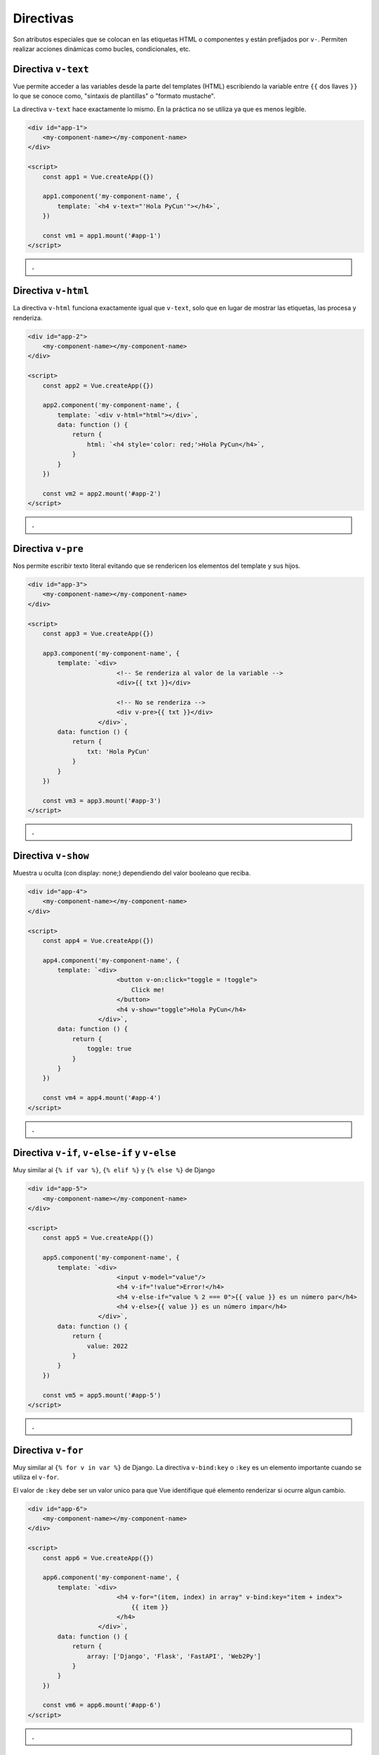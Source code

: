 ==========
Directivas
==========

.. raw:: html

    <script src="https://unpkg.com/vue@3"></script>


Son atributos especiales que se colocan en las etiquetas HTML o
componentes y están prefijados por ``v-``. Permiten realizar
acciones dinámicas como bucles, condicionales, etc.

.. imagen:: https://lenguajejs.com/vuejs/directivas-vue/que-son-directivas/directivas-vue.png


Directiva ``v-text``
====================

Vue permite acceder a las variables desde la parte del templates (HTML) escribiendo la variable
entre ``{{`` dos llaves ``}}`` lo que se conoce como, "sintaxis de plantillas" o "formato mustache".

La directiva ``v-text`` hace exactamente lo mismo. En la práctica no se utiliza ya que es menos legible.

.. code:: html

    <div id="app-1">
        <my-component-name></my-component-name>
    </div>

    <script>
        const app1 = Vue.createApp({})

        app1.component('my-component-name', {
            template: `<h4 v-text="'Hola PyCun'"></h4>`,
        })

        const vm1 = app1.mount('#app-1')
    </script>


.. admonition:: .
    :class: hint

    .. raw:: html

        <div id="app-1">
            <my-component-name></my-component-name>
        </div>

        <script>
            const app1 = Vue.createApp({})

            app1.component('my-component-name', {
                template: `<h4 v-text="txt"></h4>`,
                data: function () {
                    return {
                        txt: 'Hola PyCun',
                    }
                }
            })

            const vm1 = app1.mount('#app-1')
        </script>


Directiva ``v-html``
====================

La directiva ``v-html`` funciona exactamente igual que ``v-text``, solo que en lugar de mostrar
las etiquetas, las procesa y renderiza.

.. code:: html

    <div id="app-2">
        <my-component-name></my-component-name>
    </div>

    <script>
        const app2 = Vue.createApp({})

        app2.component('my-component-name', {
            template: `<div v-html="html"></div>`,
            data: function () {
                return {
                    html: `<h4 style='color: red;'>Hola PyCun</h4>`,
                }
            }
        })

        const vm2 = app2.mount('#app-2')
    </script>


.. admonition:: .
    :class: hint

    .. raw:: html

        <div id="app-2">
            <my-component-name></my-component-name>
        </div>

        <script>
            const app2 = Vue.createApp({})

            app2.component('my-component-name', {
                template: `<div v-html="html"></div>`,
                data: function () {
                    return {
                        html: `<h4 style='color: red;'>Hola PyCun</h4>`,
                    }
                }
            })

            const vm2 = app2.mount('#app-2')
        </script>

Directiva ``v-pre``
===================

Nos permite escribir texto literal evitando que se rendericen los elementos del template y sus hijos.


.. code:: html

    <div id="app-3">
        <my-component-name></my-component-name>
    </div>

    <script>
        const app3 = Vue.createApp({})

        app3.component('my-component-name', {
            template: `<div>
                            <!-- Se renderiza al valor de la variable -->
                            <div>{{ txt }}</div>

                            <!-- No se renderiza -->
                            <div v-pre>{{ txt }}</div>
                       </div>`,
            data: function () {
                return {
                    txt: 'Hola PyCun'
                }
            }
        })

        const vm3 = app3.mount('#app-3')
    </script>


.. admonition:: .
    :class: hint

    .. raw:: html

        <div id="app-3">
            <my-component-name></my-component-name>
        </div>

        <script>
            const app3 = Vue.createApp({})

            app3.component('my-component-name', {
                template: `<div>
                                <!-- Se renderiza al valor de la variable -->
                                <div>{{ txt }}</div>

                                <!-- No se renderiza -->
                                <div v-pre>{{ txt }}</div>
                           </div>`,
                data: function () {
                    return {
                        txt: 'Hola PyCun'
                    }
                }
            })

            const vm3 = app3.mount('#app-3')
        </script>


Directiva ``v-show``
=====================

Muestra u oculta (con display: none;) dependiendo del valor booleano que reciba.


.. code:: html

    <div id="app-4">
        <my-component-name></my-component-name>
    </div>

    <script>
        const app4 = Vue.createApp({})

        app4.component('my-component-name', {
            template: `<div>
                            <button v-on:click="toggle = !toggle">
                                Click me!
                            </button>
                            <h4 v-show="toggle">Hola PyCun</h4>
                       </div>`,
            data: function () {
                return {
                    toggle: true
                }
            }
        })

        const vm4 = app4.mount('#app-4')
    </script>


.. admonition:: .
    :class: hint

    .. raw:: html

        <div id="app-4">
            <my-component-name></my-component-name>
        </div>

        <script>
            const app4 = Vue.createApp({})

            app4.component('my-component-name', {
                template: `<div>
                            <button v-on:click="toggle = !toggle">
                                Click me!
                            </button>
                            <h4 v-show="toggle">Hola PyCun</h4>
                       </div>`,
                data: function () {
                    return {
                        toggle: true
                    }
                }
            })

            const vm4 = app4.mount('#app-4')
        </script>


Directiva ``v-if``, ``v-else-if`` y ``v-else``
==============================================

Muy similar al ``{% if var %}``, ``{% elif %}`` y ``{% else %}`` de Django

.. code:: html

    <div id="app-5">
        <my-component-name></my-component-name>
    </div>

    <script>
        const app5 = Vue.createApp({})

        app5.component('my-component-name', {
            template: `<div>
                            <input v-model="value"/>
                            <h4 v-if="!value">Error!</h4>
                            <h4 v-else-if="value % 2 === 0">{{ value }} es un número par</h4>
                            <h4 v-else>{{ value }} es un número impar</h4>
                       </div>`,
            data: function () {
                return {
                    value: 2022
                }
            }
        })

        const vm5 = app5.mount('#app-5')
    </script>


.. admonition:: .
    :class: hint

    .. raw:: html

        <div id="app-5">
            <my-component-name></my-component-name>
        </div>

        <script>
            const app5 = Vue.createApp({})

            app5.component('my-component-name', {
                template: `<div>
                                <input v-model="value"/>
                                <h4 v-if="value % 2 === 0">{{ value }} es un número par</h4>
                                <h4 v-else>{{ value }} es un número impar</h4>
                           </div>`,
                data: function () {
                    return {
                        value: 2022
                    }
                }
            })

            const vm5 = app5.mount('#app-5')
        </script>


Directiva ``v-for``
===================

Muy similar al ``{% for v in var %}`` de Django. La directiva ``v-bind:key`` o ``:key``
es un elemento importante cuando se utiliza el ``v-for``.

El valor de ``:key`` debe ser un valor unico para que Vue identifique qué elemento
renderizar si ocurre algun cambio.

.. code:: html

    <div id="app-6">
        <my-component-name></my-component-name>
    </div>

    <script>
        const app6 = Vue.createApp({})

        app6.component('my-component-name', {
            template: `<div>
                            <h4 v-for="(item, index) in array" v-bind:key="item + index">
                                {{ item }}
                            </h4>
                       </div>`,
            data: function () {
                return {
                    array: ['Django', 'Flask', 'FastAPI', 'Web2Py']
                }
            }
        })

        const vm6 = app6.mount('#app-6')
    </script>


.. admonition:: .
    :class: hint

    .. raw:: html

        <div id="app-6">
            <my-component-name></my-component-name>
        </div>

        <script>
            const app6 = Vue.createApp({})

            app6.component('my-component-name', {
                template: `<div>
                                <h4 v-for="(item, index) in array" v-bind:key="item + index">
                                    {{ item }}
                                </h4>
                           </div>`,
                data: function () {
                    return {
                        array: ['Django', 'Flask', 'FastAPI', 'Web2Py']
                    }
                }
            })

            const vm6 = app6.mount('#app-6')
        </script>



Directiva ``v-on`` **
=====================

La directiva v-on (abreviada como @) es una directiva utilizada para gestionar los eventos del DOM,
haciendo más cómodo y práctico su uso, permitiendo escribir mucho menos código.

.. code:: html

    <button class="alert">Click me</button>

    <script>
        const button = document.querySelector("button.alert");
        button.addEventListener("click", () => {
          alert("Hola PyCun");
        });
    </script>


.. admonition:: .
    :class: hint

    .. raw:: html

        <button class="alert">Click me</button>

        <script>
            const button = document.querySelector("button.alert")
            button.addEventListener("click", () => {
              alert("Hola PyCun")
            })
        </script>

Así pues, nos ahorramos realizar ``.addEventListener()``, y en su lugar definimos las acciones de forma
mucho más directa.


.. code:: html

    <div id="app-7">
        <my-component-name></my-component-name>
    </div>

    <script>
        const app7 = Vue.createApp({})

        app7.component('my-component-name', {
            template: `
                        <button v-on:click="handleClick">Click me</button>`,
            methods: {
                handleClick: function () {
                    alert("Hola PyCun")
                }
            }
        })

        const vm7 = app7.mount('#app-7')
    </script>


.. admonition:: .
    :class: hint

    .. raw:: html

        <div id="app-7">
            <my-component-name></my-component-name>
        </div>

        <script>
            const app7 = Vue.createApp({})

            app7.component('my-component-name', {
                template: `
                        <button v-on:click="handleClick">Click me</button>`,
                methods: {
                    handleClick: function () {
                        alert("Hola PyCun")
                    }
                }
            })

            const vm7 = app7.mount('#app-7')
        </script>



.. code:: html

    <div id="app-8">
        <my-component-name></my-component-name>
    </div>

    <script>
        const app8 = Vue.createApp({})

        app8.component('my-component-name', {
            template: `
                        <label for="onInput">onInput</label>
                        <input
                            id="onInput"
                            v-on:input="handleOnInputEvent"
                        />
                        <p>onInput: {{ onInputMessage }}</p>
                        <br><br>

                        <label for="onChange">onChange</label>
                        <input
                            id="onChange"
                            @change="handleOnChangeEvent"
                        />
                        <p>onChange: {{ onChangeMessage }}</p>
                      `,
            data: function () {
                return {
                    onInputMessage: 'Hola PyCun',
                    onChangeMessage: 'Hola PyCun'
                }
            },
            methods: {
                handleOnInputEvent: function (e) {
                    this.onInputMessage = e.target.value;
                },
                handleOnChangeEvent: function (e) {
                    this.onChangeMessage = e.target.value;
                }
            }
        })

        const vm8 = app8.mount('#app-8')
    </script>


.. admonition:: .
    :class: hint

    .. raw:: html

        <div id="app-8">
            <my-component-name></my-component-name>
        </div>

        <script>
            const app8 = Vue.createApp({})

            app8.component('my-component-name', {
                template: `
                        <label for="onInput">onInput</label>
                        <input
                            id="onInput"
                            v-on:input="handleOnInputEvent"
                        />
                        <p>onInput: {{ onInputMessage }}</p>
                        <br><br>

                        <label for="onChange">onChange</label>
                        <input
                            id="onChange"
                            @change="handleOnChangeEvent"
                        />
                        <p>onChange: {{ onChangeMessage }}</p>
                      `,
                data: function () {
                    return {
                        onInputMessage: 'Hola PyCun',
                        onChangeMessage: 'Hola PyCun'
                    }
                },
                methods: {
                    handleOnInputEvent: function (e) {
                        this.onInputMessage = e.target.value;
                    },
                    handleOnChangeEvent: function (e) {
                        this.onChangeMessage = e.target.value;
                    }
                }
            })

            const vm8 = app8.mount('#app-8')
        </script>


Directiva ``v-bind`` **
=======================

La directiva v-bind (abreviada como : ) **es una de las directivas más utilizadas y populares de Vue**.

Esta directiva permite enlazar (bindear) una variable de Vue con un atributo específico de una etiqueta HTML
o props de nuestros componentes. De esta forma, podemos hacer dinamico el valor de un atributo HTML.

.. code:: html

    <div id="app-9">
        <my-component-name></my-component-name>
    </div>

    <script>
        const app9 = Vue.createApp({})

        app9.component('my-component-name', {
            template: `
                        <p>https://static.djangoproject.com/img/logo-django.42234b631760.svg</p>
                        <p>https://flask.palletsprojects.com/en/2.1.x/_images/flask-logo.png</p>
                        <p>https://fastapi.tiangolo.com/img/logo-margin/logo-teal.png</p>
                        <input @input="handleOnInputEvent"/>
                        <img v-bind:src="source"/>
                      `,
                data: function () {
                    return {
                        source: '',
                    }
                },
                methods: {
                    handleOnInputEvent: function (e) {
                        this.source = e.target.value
                    },
                }
        })

        const vm9 = app9.mount('#app-9')
    </script>


.. admonition:: .
    :class: hint

    .. raw:: html

        <div id="app-9">
            <my-component-name></my-component-name>
        </div>

        <script>
            const app9 = Vue.createApp({})

            app9.component('my-component-name', {
                template: `
                        <p>https://static.djangoproject.com/img/logo-django.42234b631760.svg</p>
                        <p>https://flask.palletsprojects.com/en/2.1.x/_images/flask-logo.png</p>
                        <p>https://fastapi.tiangolo.com/img/logo-margin/logo-teal.png</p>
                        <input @input="handleOnInputEvent"/>
                        <img v-bind:src="source"/>
                      `,
                data: function () {
                    return {
                        source: '',
                    }
                },
                methods: {
                    handleOnInputEvent: function (e) {
                        this.source = e.target.value
                    },
                }
            })

            const vm9 = app9.mount('#app-9')
        </script>


Bindeo de clases ``:class``
~~~~~~~~~~~~~~~~~~~~~~~~~~~

Permite añadir clases CSS a un elemento HTML


Bindeo de clases ``:class`` - ``string``
~~~~~~~~~~~~~~~~~~~~~~~~~~~~~~~~~~~~~~~~

Aplica la clase indicada en className al elemento

.. code:: html

    <div id="app-10">
        <my-component-name></my-component-name>
    </div>

    <script>
        const app10 = Vue.createApp({})

        app10.component('my-component-name', {
            template: `<h4 :class="className"> Hola PyCun </h4>`,
            data: function () {
                return {
                    className: 'color-red',
                }
            },
        })

        const vm10 = app10.mount('#app-10')
    </script>
    <style>
        .color-red {
            color: red;
        }
        .border-yellow {
            border: solid 10px yellow;
        }
        .bg-color-cyan {
            background-color: cyan;
        }
    </style>


.. admonition:: .
    :class: hint

    .. raw:: html

        <div id="app-10">
            <my-component-name></my-component-name>
        </div>

        <script>
            const app10 = Vue.createApp({})

            app10.component('my-component-name', {
                template: `<h4 :class="className"> Hola PyCun </h4>`,
                data: function () {
                    return {
                        className: 'color-red',
                    }
                },
            })

            const vm10 = app10.mount('#app-10')
        </script>
        <style>
            .color-red {
                color: red;
            }
            .border-yellow {
                border: solid 10px yellow;
            }
            .bg-color-cyan {
                background-color: cyan;
            }
        </style>

Bindeo de clases ``:class`` - ``array``
~~~~~~~~~~~~~~~~~~~~~~~~~~~~~~~~~~~~~~~~

Aplica todas las clases contenidas en className a la vez.

.. code:: html

    <div id="app-11">
        <my-component-name></my-component-name>
    </div>

    <script>
        const app11 = Vue.createApp({})

        app11.component('my-component-name', {
            template: `<h4 :class="className"> Hola PyCun </h4>`,
            data: function () {
                return {
                    className: ['color-red', 'border-yellow', 'bg-color-cyan'],
                }
            },
        })

        const vm11 = app11.mount('#app-11')
    </script>
    <style>
        .color-red {
            color: red;
        }
        .border-yellow {
            border: solid 10px yellow;
        }
        .bg-color-cyan {
            background-color: cyan;
        }
    </style>


.. admonition:: .
    :class: hint

    .. raw:: html

        <div id="app-11">
            <my-component-name></my-component-name>
        </div>

        <script>
            const app11 = Vue.createApp({})

            app11.component('my-component-name', {
                template: `<h4 :class="className"> Hola PyCun </h4>`,
                data: function () {
                    return {
                        className: ['color-red', 'border-yellow', 'bg-color-cyan'],
                    }
                },
            })

            const vm11 = app11.mount('#app-11')
        </script>
        <style>
            .color-red {
                color: red;
            }
            .border-yellow {
                border: solid 10px yellow;
            }
            .bg-color-cyan {
                background-color: cyan;
            }
        </style>

Bindeo de clases ``:class`` - ``object``
~~~~~~~~~~~~~~~~~~~~~~~~~~~~~~~~~~~~~~~~
Aplica todas las clases (el nombre de la key) que estén a true.

.. code:: html

    <div id="app-12">
        <my-component-name></my-component-name>
    </div>

    <script>
        const app12 = Vue.createApp({})

        app12.component('my-component-name', {
            template: `<h4 :class="className"> Hola PyCun </h4>`,
            data: function () {
                return {
                    className: {
                        'color-red': true,
                        'border-yellow': true,
                        'bg-color-cyan': false,
                    },
                }
            },
        })

        const vm12 = app12.mount('#app-12')
    </script>
    <style>
        .color-red {
            color: red;
        }
        .border-yellow {
            border: solid 10px yellow;
        }
        .bg-color-cyan {
            background-color: cyan;
        }
    </style>


.. admonition:: .
    :class: hint

    .. raw:: html

        <div id="app-12">
            <my-component-name></my-component-name>
        </div>

        <script>
            const app12 = Vue.createApp({})

            app12.component('my-component-name', {
                template: `<h4 :class="className"> Hola PyCun </h4>`,
                data: function () {
                    return {
                        className: {
                            'color-red': true,
                            'border-yellow': true,
                            'bg-color-cyan': false,
                        },
                    }
                },
            })

            const vm12 = app12.mount('#app-12')
        </script>
        <style>
            .color-red {
                color: red;
            }
            .border-yellow {
                border: solid 10px yellow;
            }
            .bg-color-cyan {
                background-color: cyan;
            }
        </style>



Bindeo de estilos ``:style``
~~~~~~~~~~~~~~~~~~~~~~~~~~~~


Bindeo de estilos ``:style`` - ``string``
~~~~~~~~~~~~~~~~~~~~~~~~~~~~~~~~~~~~~~~~~

Aplica la clase indicada en className al elemento

.. code:: html

    <div id="app-13">
        <my-component-name></my-component-name>
    </div>

    <script>
        const app13 = Vue.createApp({})

        app13.component('my-component-name', {
            template: `<h4 :style="styles"> Hola PyCun </h4>`,
            data: function () {
                return {
                    styles: 'color: red',
                }
            },
        })

        const vm13 = app13.mount('#app-13')
    </script>



.. admonition:: .
    :class: hint

    .. raw:: html

        <div id="app-13">
            <my-component-name></my-component-name>
        </div>

        <script>
            const app13 = Vue.createApp({})

            app13.component('my-component-name', {
                template: `<h4 :style="styles"> Hola PyCun </h4>`,
                data: function () {
                    return {
                        styles: 'color: red',
                    }
                },
            })

            const vm13 = app13.mount('#app-13')
        </script>

Bindeo de estilos ``:style`` - ``array``
~~~~~~~~~~~~~~~~~~~~~~~~~~~~~~~~~~~~~~~~

Aplica todas las clases contenidas en className a la vez.

.. code:: html

    <div id="app-14">
        <my-component-name></my-component-name>
    </div>

    <script>
        const app14 = Vue.createApp({})

        app14.component('my-component-name', {
            template: `<h4 :style="styles"> Hola PyCun </h4>`,
            data: function () {
                return {
                    styles: [
                        'color: red',
                        'border: solid 10px yellow',
                        'background-color: cyan'
                    ],
                }
            },
        })

        const vm14 = app14.mount('#app-14')
    </script>


.. admonition:: .
    :class: hint

    .. raw:: html

        <div id="app-14">
            <my-component-name></my-component-name>
        </div>

        <script>
            const app14 = Vue.createApp({})

            app14.component('my-component-name', {
                template: `<h4 :style="styles"> Hola PyCun </h4>`,
                data: function () {
                    return {
                        styles: [
                            'color: red',
                            'border: solid 10px yellow',
                            'background-color: cyan'
                        ],
                    }
                },
            })

            const vm14 = app14.mount('#app-14')
        </script>


Bindeo de estilos ``:style`` - ``object``
~~~~~~~~~~~~~~~~~~~~~~~~~~~~~~~~~~~~~~~~~
Aplica todas las clases (el nombre de la key) que estén a true.

.. code:: html

    <div id="app-15">
        <my-component-name></my-component-name>
    </div>

    <script>
        const app15 = Vue.createApp({})

        app15.component('my-component-name', {
            template: `<h4 :style="styles"> Hola PyCun </h4>`,
            data: function () {
                return {
                    styles: {
                        color: 'red',
                        border: 'solid 10px yellow',
                    },
                }
            },
        })

        const vm15 = app15.mount('#app-15')
    </script>


.. admonition:: .
    :class: hint

    .. raw:: html

        <div id="app-15">
            <my-component-name></my-component-name>
        </div>

        <script>
            const app15 = Vue.createApp({})

            app15.component('my-component-name', {
                template: `<h4 :style="styles"> Hola PyCun </h4>`,
                data: function () {
                    return {
                        styles: {
                            color: 'red',
                            border: 'solid 10px yellow',
                        },
                    }
                },
            })

            const vm15 = app15.mount('#app-15')
        </script>


Directiva ``v-model``
=====================

Esta directiva permite crear un modelo de datos bidireccional. entre un elemento HTML concreto y una variable de Vue.
Es decir, **podemos sincronizar el contenido de una variable de Vue con el contenido que tenga un elemento HTML**.


Recordando ``v-bind``
~~~~~~~~~~~~~~~~~~~~~

.. code:: html

    <div id="app-16">
        <my-component-name></my-component-name>
    </div>

    <script>
        const app16 = Vue.createApp({})

        app16.component('my-component-name', {
            template: `
                <input
                    id="input-app-16"
                    type="text"
                    v-bind:value="inputValue"
                />
                <p>{{ inputValue }}</p>
            `,
            data: function () {
                return {
                    inputValue: 'Hola PyCun',
                }
            },
        })

        const vm16 = app16.mount('#app-16')
    </script>


.. admonition:: .
    :class: hint

    .. raw:: html

        <div id="app-16">
            <my-component-name></my-component-name>
        </div>

        <script>
            const app16 = Vue.createApp({})

            app16.component('my-component-name', {
                template: `
                    <input
                        id="input-app-16"
                        type="text"
                        v-bind:value="inputValue"
                    />
                    <p>{{ inputValue }}</p>
                `,
                data: function () {
                    return {
                        inputValue: 'Hola PyCun',
                    }
                },
            })

            const vm16 = app16.mount('#app-16')
        </script>


Recordando ``v-on``
~~~~~~~~~~~~~~~~~~~

.. code:: html

    <div id="app-17">
        <my-component-name></my-component-name>
    </div>

    <script>
        const app17 = Vue.createApp({})

        app17.component('my-component-name', {
            template: `
                <input
                    id="input-app-17"
                    type="text"
                    v-on:input="(e) => inputValue = e.target.value"
                />
                <p>{{ inputValue }}</p>
            `,
            data: function () {
                return {
                    inputValue: 'Hola PyCun',
                }
            },
        })

        const vm17 = app17.mount('#app-17')
    </script>


.. admonition:: .
    :class: hint

    .. raw:: html

        <div id="app-17">
            <my-component-name></my-component-name>
        </div>

        <script>
            const app17 = Vue.createApp({})

            app17.component('my-component-name', {
                template: `
                    <input
                        id="input-app-17"
                        type="text"
                        v-on:input="(e) => inputValue = e.target.value"
                    />
                    <p>{{ inputValue }}</p>
                `,
                data: function () {
                    return {
                        inputValue: 'Hola PyCun',
                    }
                },
            })

            const vm17 = app17.mount('#app-17')
        </script>



Bidireccional con ``v-bind`` y ``v-on``
~~~~~~~~~~~~~~~~~~~~~~~~~~~~~~~~~~~~~~~

.. code:: html

    <div id="app-18">
        <my-component-name></my-component-name>
    </div>

    <script>
        const app18 = Vue.createApp({})

        app18.component('my-component-name', {
            template: `
                <input
                    id="input-app-18"
                    type="text"
                    :value="inputValue"
                    @input="(e) => inputValue = e.target.value"
                />
                <p>{{ inputValue }}</p>
            `,
            data: function () {
                return {
                    inputValue: 'Hola PyCun',
                }
            },
        })

        const vm18 = app18.mount('#app-18')
    </script>


.. admonition:: .
    :class: hint

    .. raw:: html

        <div id="app-18">
            <my-component-name></my-component-name>
        </div>

        <script>
            const app18 = Vue.createApp({})

            app18.component('my-component-name', {
                template: `
                    <input
                        id="input-app-18"
                        type="text"
                        :value="inputValue"
                        @input="(e) => inputValue = e.target.value"
                    />
                    <p>{{ inputValue }}</p>
                `,
                data: function () {
                    return {
                        inputValue: 'Hola PyCun',
                    }
                },
            })

            const vm18 = app18.mount('#app-18')
        </script>

Bidireccional con ``v-model`` (opción altamente recomendada)
~~~~~~~~~~~~~~~~~~~~~~~~~~~~~~~~~~~~~~~~~~~~~~~~~~~~~~~~~~~~

.. code:: html

    <div id="app-19">
        <my-component-name></my-component-name>
    </div>

    <script>
        const app19 = Vue.createApp({})

        app19.component('my-component-name', {
            template: `
                <input
                    id="input-app-19"
                    type="text"
                    v-model="inputValue"
                />
                <p>{{ inputValue }}</p>
            `,
            data: function () {
                return {
                    inputValue: 'Hola PyCun',
                }
            },
        })

        const vm19 = app19.mount('#app-19')
    </script>


.. admonition:: .
    :class: hint

    .. raw:: html

        <div id="app-19">
            <my-component-name></my-component-name>
        </div>

        <script>
            const app19 = Vue.createApp({})

            app19.component('my-component-name', {
                template: `
                    <input
                        id="input-app-19"
                        type="text"
                        v-model="inputValue"
                    />
                    <p>{{ inputValue }}</p>
                `,
                data: function () {
                    return {
                        inputValue: 'Hola PyCun',
                    }
                },
            })

            const vm19 = app19.mount('#app-19')
        </script>